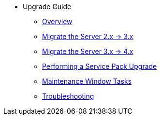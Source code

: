 // Getting Started top level books have no link. Create a separate nav for each book. Register them in the playbook
//* Level 1 section
//** Level 2 section
//*** Level 3 section
// **** Level 4 section
* Upgrade Guide
** xref:migration-overview.adoc[Overview]
** xref:migrate-2x-3x.adoc[Migrate the Server 2.x -> 3.x]
** xref:migrate-3.x-4x.adoc[Migrate the Server 3.x -> 4.x]
** xref:perform-service-pack-upgrade.adoc[Performing a Service Pack Upgrade]
** xref:maintenance-window-steps.adoc[Maintenance Window Tasks]
** xref:troubleshooting-upgrades.adoc[Troubleshooting]